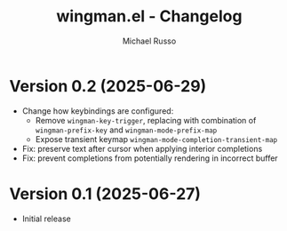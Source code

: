#+title: wingman.el - Changelog
#+author: Michael Russo
#+language: en

* Version 0.2 (2025-06-29)

- Change how keybindings are configured:
  - Remove ~wingman-key-trigger~, replacing with combination of
    ~wingman-prefix-key~ and ~wingman-mode-prefix-map~
  - Expose transient keymap ~wingman-mode-completion-transient-map~
- Fix: preserve text after cursor when applying interior completions
- Fix: prevent completions from potentially rendering in incorrect buffer

* Version 0.1 (2025-06-27)

- Initial release
